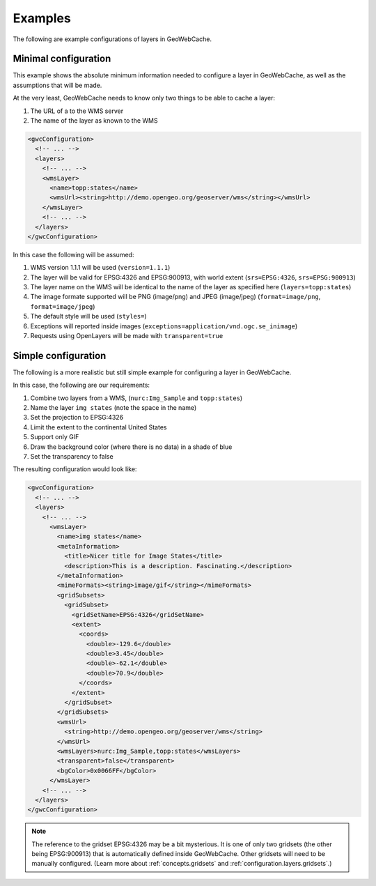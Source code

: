 .. _configuration.layers.examples:

Examples
========

The following are example configurations of layers in GeoWebCache.

Minimal configuration
---------------------

This example shows the absolute minimum information needed to configure a layer in GeoWebCache, as well as the assumptions that will be made.

At the very least, GeoWebCache needs to know only two things to be able to cache a layer:

#. The URL of a to the WMS server
#. The name of the layer as known to the WMS

.. code-block:: xml

   <gwcConfiguration>
     <!-- ... -->
     <layers>
       <!-- ... -->
       <wmsLayer>
         <name>topp:states</name>
         <wmsUrl><string>http://demo.opengeo.org/geoserver/wms</string></wmsUrl>
       </wmsLayer>
       <!-- ... -->
     </layers>
   </gwcConfiguration>

In this case the following will be assumed:

#. WMS version 1.1.1 will be used (``version=1.1.1``)
#. The layer will be valid for EPSG:4326 and EPSG:900913, with world extent (``srs=EPSG:4326``, ``srs=EPSG:900913``)
#. The layer name on the WMS will be identical to the name of the layer as specified here (``layers=topp:states``)
#. The image formate supported will be PNG (image/png) and JPEG (image/jpeg) (``format=image/png``, ``format=image/jpeg``)
#. The default style will be used (``styles=``)
#. Exceptions will reported inside images (``exceptions=application/vnd.ogc.se_inimage``)
#. Requests using OpenLayers will be made with ``transparent=true``


Simple configuration
--------------------

The following is a more realistic but still simple example for configuring a layer in GeoWebCache.

In this case, the following are our requirements:

#. Combine two layers from a WMS, (``nurc:Img_Sample`` and ``topp:states``)
#. Name the layer ``img states`` (note the space in the name)
#. Set the projection to EPSG:4326
#. Limit the extent to the continental United States
#. Support only GIF
#. Draw the background color (where there is no data) in a shade of blue
#. Set the transparency to false

The resulting configuration would look like:

.. code-block:: xml

   <gwcConfiguration>
     <!-- ... -->
     <layers>
       <!-- ... -->
         <wmsLayer>
           <name>img states</name>
           <metaInformation>
             <title>Nicer title for Image States</title>
             <description>This is a description. Fascinating.</description>
           </metaInformation>
           <mimeFormats><string>image/gif</string></mimeFormats>
           <gridSubsets>
             <gridSubset>
               <gridSetName>EPSG:4326</gridSetName>
               <extent>
                 <coords>
                   <double>-129.6</double>
                   <double>3.45</double>
                   <double>-62.1</double>
                   <double>70.9</double>
                 </coords>
               </extent>
             </gridSubset>
           </gridSubsets>
           <wmsUrl>
             <string>http://demo.opengeo.org/geoserver/wms</string>
           </wmsUrl>
           <wmsLayers>nurc:Img_Sample,topp:states</wmsLayers>
           <transparent>false</transparent>
           <bgColor>0x0066FF</bgColor>
         </wmsLayer>
       <!-- ... -->
     </layers>
   </gwcConfiguration>

.. note:: The reference to the gridset EPSG:4326 may be a bit mysterious.  It is one of only two gridsets (the other being EPSG:900913) that is automatically defined inside GeoWebCache.  Other gridsets will need to be manually configured.  (Learn more about :ref:`concepts.gridsets` and :ref:`configuration.layers.gridsets`.)